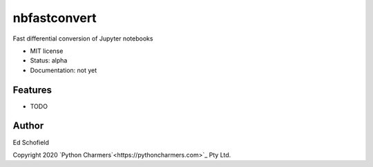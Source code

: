 =============
nbfastconvert
=============


.. image:: https://img.shields.io/pypi/v/nbfastconvert.svg
        :target: https://pypi.python.org/pypi/nbfastconvert

.. image:: https://img.shields.io/travis/edschofield/nbfastconvert.svg
        :target: https://travis-ci.com/edschofield/nbfastconvert

.. image:: https://readthedocs.org/projects/nbfastconvert/badge/?version=latest
        :target: https://nbfastconvert.readthedocs.io/en/latest/?badge=latest
        :alt: Documentation Status




Fast differential conversion of Jupyter notebooks


* MIT license
* Status: alpha
* Documentation: not yet

Features
--------

* TODO

Author
------

Ed Schofield

Copyright 2020 `Python Charmers`<https://pythoncharmers.com>`_ Pty Ltd.
